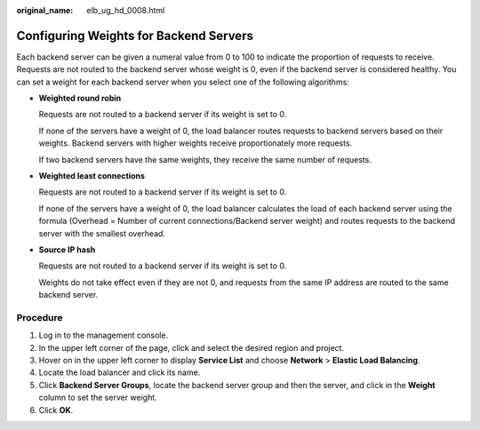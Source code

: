 :original_name: elb_ug_hd_0008.html

.. _elb_ug_hd_0008:

Configuring Weights for Backend Servers
=======================================

Each backend server can be given a numeral value from 0 to 100 to indicate the proportion of requests to receive. Requests are not routed to the backend server whose weight is 0, even if the backend server is considered healthy. You can set a weight for each backend server when you select one of the following algorithms:

-  **Weighted round robin**

   Requests are not routed to a backend server if its weight is set to 0.

   If none of the servers have a weight of 0, the load balancer routes requests to backend servers based on their weights. Backend servers with higher weights receive proportionately more requests.

   If two backend servers have the same weights, they receive the same number of requests.

-  **Weighted least connections**

   Requests are not routed to a backend server if its weight is set to 0.

   If none of the servers have a weight of 0, the load balancer calculates the load of each backend server using the formula (Overhead = Number of current connections/Backend server weight) and routes requests to the backend server with the smallest overhead.

-  **Source IP hash**

   Requests are not routed to a backend server if its weight is set to 0.

   Weights do not take effect even if they are not 0, and requests from the same IP address are routed to the same backend server.

Procedure
---------

#. Log in to the management console.
#. In the upper left corner of the page, click |image1| and select the desired region and project.
#. Hover on |image2| in the upper left corner to display **Service List** and choose **Network** > **Elastic Load Balancing**.
#. Locate the load balancer and click its name.
#. Click **Backend Server Groups**, locate the backend server group and then the server, and click |image3| in the **Weight** column to set the server weight.
#. Click **OK**.

.. |image1| image:: /_static/images/en-us_image_0000001747739624.png
.. |image2| image:: /_static/images/en-us_image_0000001794660485.png
.. |image3| image:: /_static/images/en-us_image_0000001747740064.png
